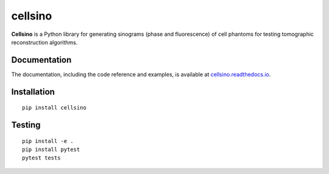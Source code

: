 cellsino
========

|PyPI Version| |Tests Status| |Coverage Status| |Docs Status|


**Cellsino** is a Python library for generating sinograms (phase and
fluorescence) of cell phantoms for testing tomographic reconstruction algorithms.


Documentation
-------------

The documentation, including the code reference and examples, is available at
`cellsino.readthedocs.io <https://cellsino.readthedocs.io/en/stable/>`__.


Installation
------------

::

    pip install cellsino


Testing
-------

::

    pip install -e .
    pip install pytest
    pytest tests
    

.. |PyPI Version| image:: https://img.shields.io/pypi/v/cellsino.svg
   :target: https://pypi.python.org/pypi/cellsino
.. |Tests Status| image:: https://img.shields.io/github/actions/workflow/status/RI-Imaging/qpimage/check.yml
   :target: https://github.com/RI-Imaging/qpimage/actions?query=workflow%3AChecks
.. |Coverage Status| image:: https://img.shields.io/codecov/c/github/RI-imaging/cellsino/master.svg
   :target: https://codecov.io/gh/RI-imaging/cellsino
.. |Docs Status| image:: https://readthedocs.org/projects/cellsino/badge/?version=latest
   :target: https://readthedocs.org/projects/cellsino/builds/

